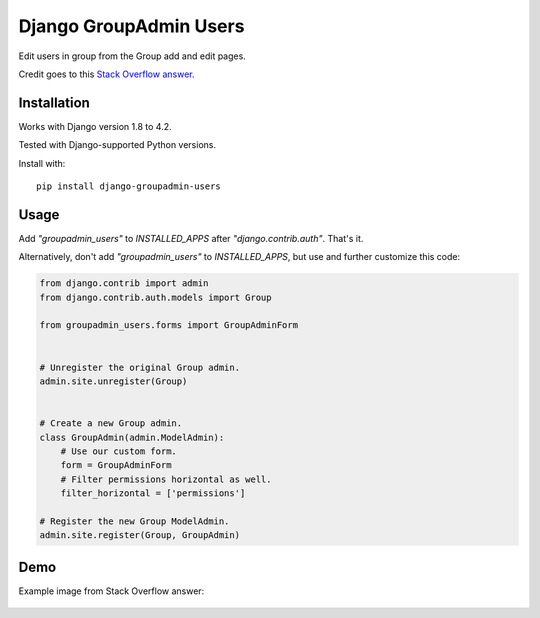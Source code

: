 Django GroupAdmin Users
=======================

|Build Status| |Coverage Status| |PyPI version|

Edit users in group from the Group add and edit pages.

Credit goes to this `Stack Overflow
answer <https://stackoverflow.com/a/39648244/593907>`__.

Installation
------------

Works with Django version 1.8 to 4.2.

Tested with Django-supported Python versions.

Install with:

::

    pip install django-groupadmin-users


Usage
-----

Add `"groupadmin_users"` to `INSTALLED_APPS` after
`"django.contrib.auth"`. That's it.

Alternatively, don't add `"groupadmin_users"` to `INSTALLED_APPS`, but
use and further customize this code:

.. code-block:: python

    from django.contrib import admin
    from django.contrib.auth.models import Group

    from groupadmin_users.forms import GroupAdminForm


    # Unregister the original Group admin.
    admin.site.unregister(Group)


    # Create a new Group admin.
    class GroupAdmin(admin.ModelAdmin):
        # Use our custom form.
        form = GroupAdminForm
        # Filter permissions horizontal as well.
        filter_horizontal = ['permissions']

    # Register the new Group ModelAdmin.
    admin.site.register(Group, GroupAdmin)

Demo
----

Example image from Stack Overflow answer:

.. figure:: example.png?raw=true
   :alt: Example image

.. |Build Status| image:: https://travis-ci.org/Microdisseny/django-groupadmin-users.svg?branch=master
    :target: https://travis-ci.org/Microdisseny/django-groupadmin-users
.. |Coverage Status| image:: https://coveralls.io/repos/github/Microdisseny/django-groupadmin-users/badge.svg?branch=master
    :target: https://coveralls.io/github/Microdisseny/django-groupadmin-users?branch=master
.. |PyPI version| image:: https://badge.fury.io/py/django-groupadmin-users.svg
    :target: https://pypi.org/project/django-groupadmin-users/
